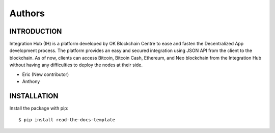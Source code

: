 Authors
-------

INTRODUCTION
========

Integration Hub (IH) is a platform developed by OK Blockchain Centre to ease and fasten the Decentralized App development process. The platform provides an easy and secured integration using JSON API from the client to the blockchain. As of now, clients can access Bitcoin, Bitcoin Cash, Ethereum, and Neo blockchain from the Integration Hub without having any difficulties to deploy the nodes at their side.

* Eric (New contributor)
* Anthony 

INSTALLATION
============

Install the package with pip::

    $ pip install read-the-docs-template

